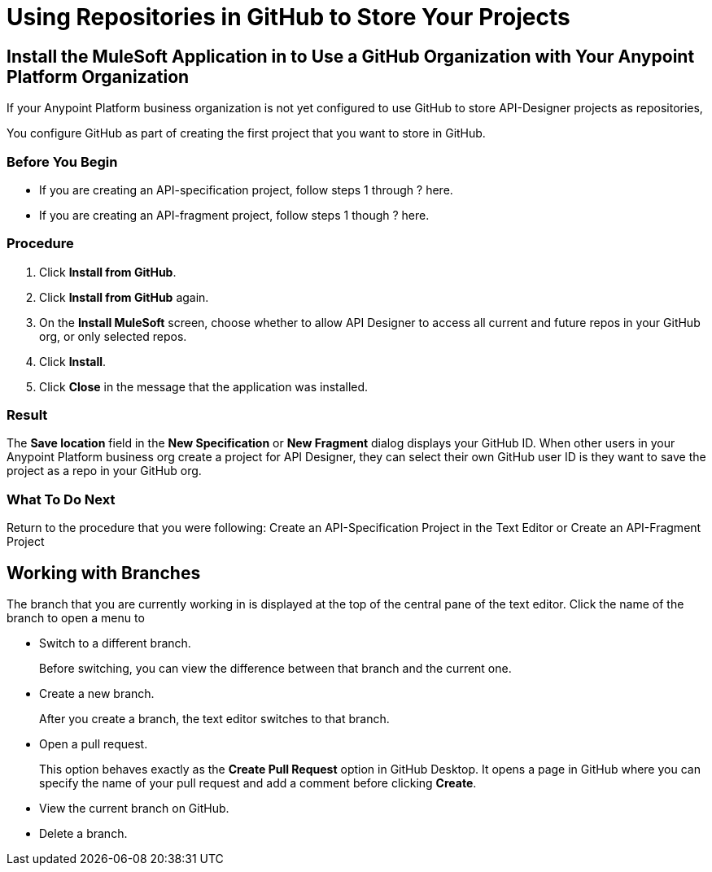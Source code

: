 = Using Repositories in GitHub to Store Your Projects


== Install the MuleSoft Application in to Use a GitHub Organization with Your Anypoint Platform Organization

If your Anypoint Platform business organization is not yet configured to use GitHub to store API-Designer projects as repositories,

You configure GitHub as part of creating the first project that you want to store in GitHub.

=== Before You Begin

* If you are creating an API-specification project, follow steps 1 through ? here.
* If you are creating an API-fragment project, follow steps 1 though ? here.

=== Procedure
. Click *Install from GitHub*.
. Click *Install from GitHub* again.
. On the *Install MuleSoft* screen, choose whether to allow API Designer to access all current and future repos in your GitHub org, or only selected repos.
. Click *Install*.
. Click *Close* in the message that the application was installed.

=== Result

The *Save location* field in the *New Specification* or *New Fragment* dialog displays your GitHub ID. When other users in your Anypoint Platform business org create a project for API Designer, they can select their own GitHub user ID is they want to save the project as a repo in your GitHub org.

=== What To Do Next

Return to the procedure that you were following: Create an API-Specification Project in the Text Editor or Create an API-Fragment Project

== Working with Branches

The branch that you are currently working in is displayed at the top of the central pane of the text editor. Click the name of the branch to open a menu to

* Switch to a different branch.
+
Before switching, you can view the difference between that branch and the current one.
* Create a new branch.
+
After you create a branch, the text editor switches to that branch.
* Open a pull request.
+
This option behaves exactly as the *Create Pull Request* option in GitHub Desktop. It opens a page in GitHub where you can specify the name of your pull request and add a comment before clicking *Create*.
* View the current branch on GitHub.
* Delete a branch.
